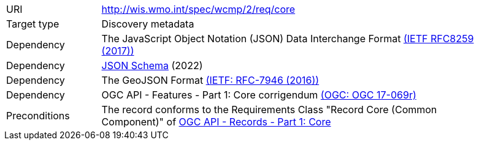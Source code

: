 [[rc_core]]
[cols="1,4",width="90%"]
|===
|URI |http://wis.wmo.int/spec/wcmp/2/req/core
|Target type|Discovery metadata
|Dependency | The JavaScript Object Notation (JSON) Data Interchange Format link:https://datatracker.ietf.org/doc/html/rfc8259[(IETF RFC8259 (2017))]
|Dependency |link:https://json-schema.org[JSON Schema] (2022)
|Dependency |The GeoJSON Format link:https://datatracker.ietf.org/doc/html/rfc7946[(IETF: RFC-7946 (2016))] 
|Dependency |OGC API - Features - Part 1: Core corrigendum link:https://docs.opengeospatial.org/is/17-069r4/17-069r4.html[(OGC: OGC 17-069r)]
|Preconditions |The record conforms to the Requirements Class "Record Core (Common Component)" of link:https://docs.ogc.org/is/20-004r1/20-004r1.html[OGC API - Records - Part 1: Core]
|===
